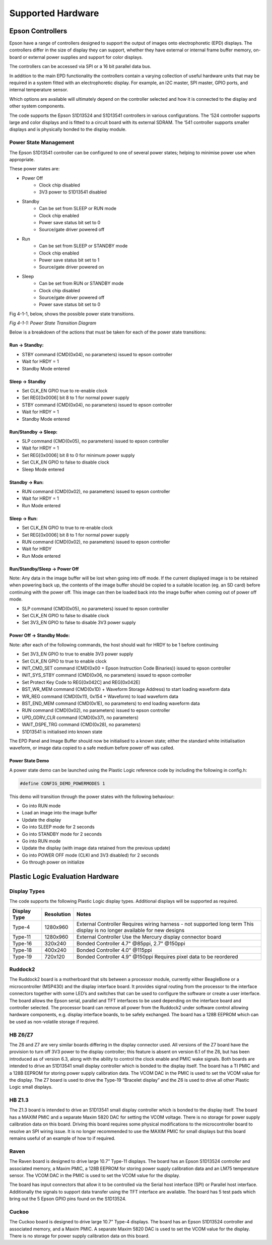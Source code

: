 Supported Hardware
==================

Epson Controllers
-----------------
Epson have a range of controllers designed to support the output of images onto electrophoretic (EPD)
displays. The controllers differ in the size of display they can support, whether they have external or
internal frame buffer memory, on-board or external power supplies and support for color displays.

The controllers can be accessed via SPI or a 16 bit parallel data bus.

In addition to the main EPD functionality the controllers contain a varying collection of useful hardware
units that may be required in a system fitted with an electrophoretic display. For example, an I2C master,
SPI master, GPIO ports, and internal temperature sensor.

Which options are available will ultimately depend on the controller selected and how it is connected to
the display and other system components.

The code supports the Epson S1D13524 and S1D13541 controllers in various configurations. The ‘524
controller supports large and color displays and is fitted to a circuit board with its external SDRAM. The ‘541
controller supports smaller displays and is physically bonded to the display module.


Power State Management
^^^^^^^^^^^^^^^^^^^^^^
The Epson S1D13541 controller can be configured to one of several power states; helping to minimise power use 
when appropriate. 

These power states are:

- Power Off
   - Clock chip disabled
   - 3V3 power to S1D13541 disabled
- Standby
   - Can be set from SLEEP or RUN mode
   - Clock chip enabled
   - Power save status bit set to 0
   - Source/gate driver powered off  
- Run 
   - Can be set from SLEEP or STANDBY mode
   - Clock chip enabled
   - Power save status bit set to 1
   - Source/gate driver powered on
- Sleep 
   - Can be set from RUN or STANDBY mode
   - Clock chip disabled
   - Source/gate driver powered off 
   - Power save status bit set to 0



Fig 4-1-1, below, shows the possible power state transitions.

.. image:: pwr_transitions.jpeg
   :width: 75%

*Fig 4-1-1: Power State Transition Diagram*


Below is a breakdown of the actions that must be taken for each of the power state transitions:


Run -> Standby:
***************

- STBY command (CMD(0x04), no parameters) issued to epson controller
- Wait for HRDY = 1
- Standby Mode entered

Sleep -> Standby
****************

- Set CLK_EN GPIO true to re-enable clock
- Set REG[0x0006] bit 8 to 1 for normal power supply
- STBY command (CMD(0x04), no parameters) issued to epson controller
- Wait for HRDY = 1
- Standby Mode entered

Run/Standby -> Sleep:
*********************

- SLP command (CMD(0x05), no parameters) issued to epson controller
- Wait for HRDY = 1
- Set REG[0x0006] bit 8 to 0 for minimum power supply
- Set CLK_EN GPIO to false to disable clock
- Sleep Mode entered

Standby -> Run:
***************

- RUN command (CMD(0x02), no parameters) issued to epson controller
- Wait for HRDY = 1
- Run Mode entered

Sleep -> Run:
*************

- Set CLK_EN GPIO to true to re-enable clock
- Set REG[0x0006] bit 8 to 1 for normal power supply
- RUN command (CMD(0x02), no parameters) issued to epson controller
- Wait for HRDY
- Run Mode entered

Run/Standby/Sleep -> Power Off
******************************

Note: Any data in the image buffer will be lost when going into off mode. If the current displayed image
is to be retained when powering back up, the contents of the image buffer should be copied to a suitable
location (eg. an SD card) before continuing with the power off. This image can then be loaded back into 
the image buffer when coming out of power off mode.

- SLP command (CMD(0x05), no parameters) issued to epson controller
- Set CLK_EN GPIO to false to disable clock
- Set 3V3_EN GPIO to false to disable 3V3 power supply

Power Off -> Standby Mode:
**************************

Note: after each of the following commands, the host should wait for HRDY to be 1 before continuing

- Set 3V3_EN GPIO to true to enable 3V3 power supply
- Set CLK_EN GPIO to true to enable clock
- INIT_CMD_SET command (CMD(0x00 + Epson Instruction Code Binaries)) issued to epson controller
- INIT_SYS_STBY command (CMD(0x06, no parameters) issued to epson controller
- Set Protect Key Code to REG[0x042C] and REG[0x042E]
- BST_WR_MEM command (CMD(0x1D) + Waveform Storage Address) to start loading waveform data
- WR_REG command (CMD(0x11), 0x154 + Waveform) to load waveform data
- BST_END_MEM command (CMD(0x1E), no parameters) to end loading waveform data
- RUN command (CMD(0x02), no parameters) issued to epson controller
- UPD_GDRV_CLR command (CMD(0x37), no parameters)
- WAIT_DSPE_TRG command (CMD(0x28), no parameters)
- S1D13541 is initialised into known state

The EPD Panel and Image Buffer should now be initialised to a known state; either the standard
white initialisation waveform, or image data copied to a safe medium before power off was called.

Power State Demo
****************

A power state demo can be launched using the Plastic Logic reference code by including the following in config.h:

.. code-block:: pwrstate

   #define CONFIG_DEMO_POWERMODES 1

This demo will transition through the power states with the following behaviour:

- Go into RUN mode
- Load an image into the image buffer
- Update the display
- Go into SLEEP mode for 2 seconds
- Go into STANDBY mode for 2 seconds
- Go into RUN mode
- Update the display (with image data retained from the previous update)
- Go into POWER OFF mode (CLKI and 3V3 disabled) for 2 seconds
- Go through power on initialize



Plastic Logic Evaluation Hardware
---------------------------------
Display Types
^^^^^^^^^^^^^
The code supports the following Plastic Logic display types. Additional displays will be supported as
required.

+--------------+------------+------------------------------------------------------+
| Display Type | Resolution | Notes                                                |
+==============+============+======================================================+
| Type-4       | 1280x960   | External Controller                                  |
|              |            | Requires wiring harness - not supported long term    |
|              |            | This display is no longer available for new designs  |
+--------------+------------+------------------------------------------------------+
| Type-11      | 1280x960   | External Controller                                  |
|              |            | Use the Mercury display connector board              |
+--------------+------------+------------------------------------------------------+
| Type-16      | 320x240    | Bonded Controller                                    |
|              |            | 4.7" @85ppi, 2.7" @150ppi                            |
+--------------+------------+------------------------------------------------------+
| Type-18      | 400x240    | Bonded Controller                                    |
|              |            | 4.0" @115ppi                                         |
+--------------+------------+------------------------------------------------------+
| Type-19      | 720x120    | Bonded Controller                                    |
|              |            | 4.9" @150ppi                                         |
|              |            | Requires pixel data to be reordered                  |
+--------------+------------+------------------------------------------------------+


Ruddock2
^^^^^^^^
The Ruddock2 board is a motherboard that sits between a processor module, currently either BeagleBone
or a microcontroller (MSP430) and the display interface board. It provides signal routing from the processor
to the interface connectors together with some LED’s and switches that can be used to configure the
software or create a user interface. The board allows the Epson serial, parallel and TFT interfaces to be
used depending on the interface board and controller selected. The processor board can remove all power
from the Ruddock2 under software control allowing hardware components, e.g. display interface boards, to
be safely exchanged. The board has a 128B EEPROM which can be used as non-volatile storage if required.


HB Z6/Z7
^^^^^^^^
The Z6 and Z7 are very similar boards differing in the display connector used. All versions of the  Z7 board 
have the provision to turn off 3V3 power to the display controller; this feature is absent on version 6.1 of 
the Z6, but has been introduced as of version 6.3, along with the ability to control the clock enable and 
PMIC wake signals. Both boards are intended to drive an S1D13541 small display controller which is bonded to 
the display itself. The board has a TI PMIC and a 128B EEPROM for storing power supply calibration data. The 
VCOM DAC in the PMIC is used to set the VCOM value for the display. The Z7 board is used to drive the 
Type-19 “Bracelet display” and the Z6 is used to drive all other Plastic Logic small displays.


HB Z1.3
^^^^^^^
The Z1.3 board is intended to drive an S1D13541 small display controller which is bonded to the display
itself. The board has a MAXIM PMIC and a separate Maxim 5820 DAC for setting the VCOM voltage. There
is no storage for power supply calibration data on this board. Driving this board requires some physical
modifications to the microcontroller board to resolve an SPI wiring issue. It is no longer recommended to
use the MAXIM PMIC for small displays but this board remains useful of an example of how to if required.


Raven
^^^^^
The Raven board is designed to drive large 10.7” Type-11 displays. The board has an Epson S1D13524
controller and associated memory, a Maxim PMIC, a 128B EEPROM for storing power supply calibration
data and an LM75 temperature sensor. The VCOM DAC in the PMIC is used to set the VCOM value for the
display.

The board has input connectors that allow it to be controlled via the Serial host interface (SPI) or Parallel
host interface. Additionally the signals to support data transfer using the TFT interface are available. The
board has 5 test pads which bring out the 5 Epson GPIO pins found on the S1D13524.


Cuckoo
^^^^^^
The Cuckoo board is designed to drive large 10.7” Type-4 displays. The board has an Epson S1D13524
controller and associated memory, and a Maxim PMIC. A separate Maxim 5820 DAC is used to set the
VCOM value for the display. There is no storage for power supply calibration data on this board.

.. raw:: pdf

    PageBreak

